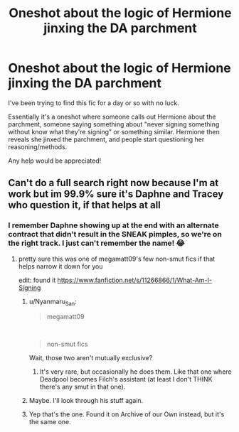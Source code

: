 #+TITLE: Oneshot about the logic of Hermione jinxing the DA parchment

* Oneshot about the logic of Hermione jinxing the DA parchment
:PROPERTIES:
:Author: PhantomofSkyrim
:Score: 4
:DateUnix: 1601764687.0
:DateShort: 2020-Oct-04
:FlairText: What's That Fic?
:END:
I've been trying to find this fic for a day or so with no luck.

Essentially it's a oneshot where someone calls out Hermione about the parchment, someone saying something about "never signing something without know what they're signing" or something similar. Hermione then reveals she jinxed the parchment, and people start questioning her reasoning/methods.

Any help would be appreciated!


** Can't do a full search right now because I'm at work but im 99.9% sure it's Daphne and Tracey who question it, if that helps at all
:PROPERTIES:
:Author: c0smicmuffin
:Score: 1
:DateUnix: 1601765075.0
:DateShort: 2020-Oct-04
:END:

*** I remember Daphne showing up at the end with an alternate contract that didn't result in the SNEAK pimples, so we're on the right track. I just can't remember the name! 😂
:PROPERTIES:
:Author: PhantomofSkyrim
:Score: 1
:DateUnix: 1601765143.0
:DateShort: 2020-Oct-04
:END:

**** pretty sure this was one of megamatt09's few non-smut fics if that helps narrow it down for you

edit: found it [[https://www.fanfiction.net/s/11266866/1/What-Am-I-Signing]]
:PROPERTIES:
:Author: brockothrow
:Score: 3
:DateUnix: 1601765611.0
:DateShort: 2020-Oct-04
:END:

***** u/Nyanmaru_San:
#+begin_quote
  megamatt09
#+end_quote

​

#+begin_quote
  non-smut fics
#+end_quote

Wait, those two aren't mutually exclusive?
:PROPERTIES:
:Author: Nyanmaru_San
:Score: 3
:DateUnix: 1601767229.0
:DateShort: 2020-Oct-04
:END:

****** It's very rare, but occasionally he does them. Like that one where Deadpool becomes Filch's assistant (at least I don't THINK there's any smut in that one).
:PROPERTIES:
:Author: PhantomofSkyrim
:Score: 1
:DateUnix: 1601770111.0
:DateShort: 2020-Oct-04
:END:


***** Maybe. I'll look through his stuff again.
:PROPERTIES:
:Author: PhantomofSkyrim
:Score: 1
:DateUnix: 1601765655.0
:DateShort: 2020-Oct-04
:END:


***** Yep that's the one. Found it on Archive of our Own instead, but it's the same one.
:PROPERTIES:
:Author: PhantomofSkyrim
:Score: 1
:DateUnix: 1601770057.0
:DateShort: 2020-Oct-04
:END:
